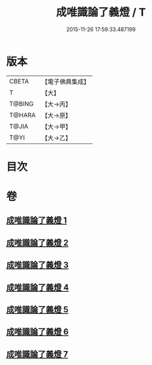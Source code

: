 #+TITLE: 成唯識論了義燈 / T
#+DATE: 2015-11-26 17:59:33.487199
* 版本
 |     CBETA|【電子佛典集成】|
 |         T|【大】     |
 |    T@BING|【大→丙】   |
 |    T@HARA|【大→原】   |
 |     T@JIA|【大→甲】   |
 |      T@YI|【大→乙】   |

* 目次
* 卷
** [[file:KR6n0030_001.txt][成唯識論了義燈 1]]
** [[file:KR6n0030_002.txt][成唯識論了義燈 2]]
** [[file:KR6n0030_003.txt][成唯識論了義燈 3]]
** [[file:KR6n0030_004.txt][成唯識論了義燈 4]]
** [[file:KR6n0030_005.txt][成唯識論了義燈 5]]
** [[file:KR6n0030_006.txt][成唯識論了義燈 6]]
** [[file:KR6n0030_007.txt][成唯識論了義燈 7]]

